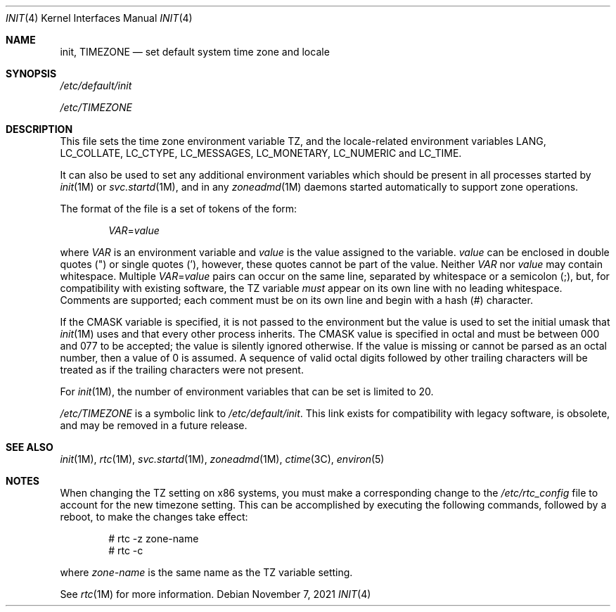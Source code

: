 '\"
.\" Copyright 2021 OmniOS Community Edition (OmniOSce) Association.
.\" Copyright 2014 Garrett D'Amore
.\" Copyright (c) 2003, Sun Microsystems, Inc. All Rights Reserved.
.\" Copyright 1989 AT&T
.\"
.\" The contents of this file are subject to the terms of the
.\" Common Development and Distribution License (the "License").
.\" You may not use this file except in compliance with the License.
.\"
.\" You can obtain a copy of the license at usr/src/OPENSOLARIS.LICENSE
.\" or http://www.opensolaris.org/os/licensing.
.\" See the License for the specific language governing permissions
.\" and limitations under the License.
.\"
.\" When distributing Covered Code, include this CDDL HEADER in each
.\" file and include the License file at usr/src/OPENSOLARIS.LICENSE.
.\" If applicable, add the following below this CDDL HEADER, with the
.\" fields enclosed by brackets "[]" replaced with your own identifying
.\" information: Portions Copyright [yyyy] [name of copyright owner]
.\"
.Dd November 7, 2021
.Dt INIT 4
.Os
.Sh NAME
.Nm init ,
.Nm TIMEZONE
.Nd set default system time zone and locale
.Sh SYNOPSIS
.Pa /etc/default/init
.Pp
.Pa /etc/TIMEZONE
.Sh DESCRIPTION
This file sets the time zone environment variable
.Ev TZ ,
and the locale-related environment variables
.Ev LANG ,
.Ev LC_COLLATE ,
.Ev LC_CTYPE ,
.Ev LC_MESSAGES ,
.Ev LC_MONETARY ,
.Ev LC_NUMERIC
and
.Ev LC_TIME .
.Pp
It can also be used to set any additional environment variables which should be
present in all processes started by
.Xr init 1M
or
.Xr svc.startd 1M ,
and in any
.Xr zoneadmd 1M
daemons started automatically to support zone operations.
.Pp
The format of the file is a set of tokens of the form:
.Pp
.Dl Ar VAR Ns No \&= Ns Ar value
.Pp
where
.Ar VAR
is an environment variable and
.Ar value
is the value assigned to the variable.
.Ar value
can be enclosed in double quotes
.Pq \&"
or single quotes
.Pq \&' ,
however, these quotes cannot be part of the value.
Neither
.Ar VAR
nor
.Ar value
may contain whitespace.
Multiple
.Ar VAR Ns No \&= Ns Ar value
pairs can occur on the same line, separated by whitespace or a semicolon
.Pq \&; ,
but, for compatibility with existing software, the
.Ev TZ
variable
.Em must
appear on its own line with no leading whitespace.
Comments are supported; each comment must be on its own line and begin with a
hash
.Pq #
character.
.Pp
If the
.Ev CMASK
variable is specified, it is not passed to the environment but the value is
used to set the initial umask that
.Xr init 1M
uses and that every other process inherits.
The
.Ev CMASK
value is specified in octal and must be between 000 and 077 to be accepted; the
value is silently ignored otherwise.
If the value is missing or cannot be parsed as an octal number, then a value
of 0 is assumed.
A sequence of valid octal digits followed by other trailing characters will be
treated as if the trailing characters were not present.
.Pp
For
.Xr init 1M ,
the number of environment variables that can be set is limited to 20.
.Pp
.Pa /etc/TIMEZONE
is a symbolic link to
.Pa /etc/default/init .
This link exists for compatibility with legacy software, is obsolete, and may
be removed in a future release.
.Sh SEE ALSO
.Xr init 1M ,
.Xr rtc 1M ,
.Xr svc.startd 1M ,
.Xr zoneadmd 1M ,
.Xr ctime 3C ,
.Xr environ 5
.Sh NOTES
When changing the
.Ev TZ
setting on x86 systems, you must make a corresponding change to the
.Pa /etc/rtc_config
file to account for the new timezone setting.
This can be accomplished by executing the following commands, followed by a
reboot, to make the changes take effect:
.Bd -literal -offset indent
# rtc -z zone-name
# rtc -c
.Ed
.Pp
where
.Ar zone-name
is the same name as the
.Ev TZ
variable setting.
.Pp
See
.Xr rtc 1M
for more information.
